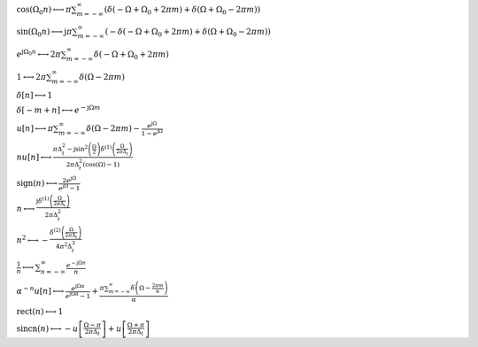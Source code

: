 :math:`\cos{\left(\Omega_{0} n \right)} \longleftrightarrow \pi \sum_{m=-\infty}^{\infty} \left(\delta\left(- \Omega + \Omega_{0} + 2 \pi m\right) + \delta\left(\Omega + \Omega_{0} - 2 \pi m\right)\right)`

:math:`\sin{\left(\Omega_{0} n \right)} \longleftrightarrow \mathrm{j} \pi \sum_{m=-\infty}^{\infty} \left(- \delta\left(- \Omega + \Omega_{0} + 2 \pi m\right) + \delta\left(\Omega + \Omega_{0} - 2 \pi m\right)\right)`

:math:`e^{\mathrm{j} \Omega_{0} n} \longleftrightarrow 2 \pi \sum_{m=-\infty}^{\infty} \delta\left(- \Omega + \Omega_{0} + 2 \pi m\right)`

:math:`1 \longleftrightarrow 2 \pi \sum_{m=-\infty}^{\infty} \delta\left(\Omega - 2 \pi m\right)`

:math:`\delta\left[n\right] \longleftrightarrow 1`

:math:`\delta\left[- m + n\right] \longleftrightarrow e^{- \mathrm{j} \Omega m}`

:math:`u\left[n\right] \longleftrightarrow \pi \sum_{m=-\infty}^{\infty} \delta\left(\Omega - 2 \pi m\right) - \frac{e^{\mathrm{j} \Omega}}{1 - e^{\mathrm{j} \Omega}}`

:math:`n u\left[n\right] \longleftrightarrow \frac{\pi \Delta_{t}^{2} - \mathrm{j} \sin^{2}{\left(\frac{\Omega}{2} \right)} \delta^{\left( 1 \right)}\left( \frac{\Omega}{2 \pi \Delta_{t}} \right)}{2 \pi \Delta_{t}^{2} \left(\cos{\left(\Omega \right)} - 1\right)}`

:math:`\mathrm{sign}{\left(n \right)} \longleftrightarrow \frac{2 e^{\mathrm{j} \Omega}}{e^{\mathrm{j} \Omega} - 1}`

:math:`n \longleftrightarrow \frac{\mathrm{j} \delta^{\left( 1 \right)}\left( \frac{\Omega}{2 \pi \Delta_{t}} \right)}{2 \pi \Delta_{t}^{2}}`

:math:`n^{2} \longleftrightarrow - \frac{\delta^{\left( 2 \right)}\left( \frac{\Omega}{2 \pi \Delta_{t}} \right)}{4 \pi^{2} \Delta_{t}^{3}}`

:math:`\frac{1}{n} \longleftrightarrow \sum_{n=-\infty}^{\infty} \frac{e^{- \mathrm{j} \Omega n}}{n}`

:math:`\alpha^{- n} u\left[n\right] \longleftrightarrow \frac{e^{\mathrm{j} \Omega \alpha}}{e^{\mathrm{j} \Omega \alpha} - 1} + \frac{\pi \sum_{m=-\infty}^{\infty} \delta\left(\Omega - \frac{2 \pi m}{\alpha}\right)}{\alpha}`

:math:`\mathrm{rect}{\left(n \right)} \longleftrightarrow 1`

:math:`\mathrm{sincn}{\left(n \right)} \longleftrightarrow - u\left[\frac{\Omega - \pi}{2 \pi \Delta_{t}}\right] + u\left[\frac{\Omega + \pi}{2 \pi \Delta_{t}}\right]`

